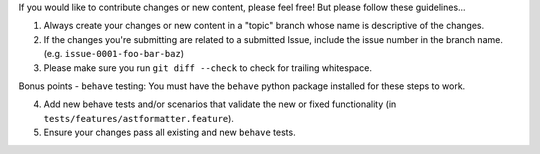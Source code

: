 If you would like to contribute changes or new content, please feel free!  But please follow these guidelines...

1.  Always create your changes or new content in a "topic" branch whose name is descriptive of the changes.
2.  If the changes you're submitting are related to a submitted Issue, include the issue number in the branch name.  (e.g. ``issue-0001-foo-bar-baz``)
3.  Please make sure you run ``git diff --check`` to check for trailing whitespace.

Bonus points - ``behave`` testing:
You must have the ``behave`` python package installed for these steps to work.

4.  Add new behave tests and/or scenarios that validate the new or fixed functionality (in ``tests/features/astformatter.feature``).
5.  Ensure your changes pass all existing and new ``behave`` tests.
